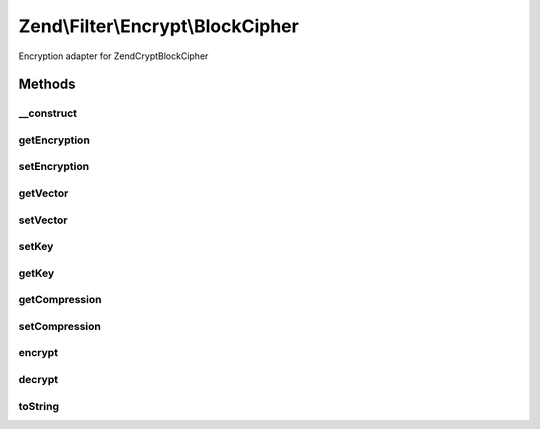 .. Filter/Encrypt/BlockCipher.php generated using docpx on 01/30/13 03:32am


Zend\\Filter\\Encrypt\\BlockCipher
==================================

Encryption adapter for Zend\Crypt\BlockCipher

Methods
+++++++

__construct
-----------

.. function:: __construct()


    Class constructor

    :param string|array|\Traversable: Encryption Options

    :throws Exception\RuntimeException: 
    :throws Exception\InvalidArgumentException: 



getEncryption
-------------

.. function:: getEncryption()


    Returns the set encryption options

    :rtype: array 



setEncryption
-------------

.. function:: setEncryption()


    Sets new encryption options

    :param string|array: Encryption options

    :rtype: BlockCipher 

    :throws: Exception\InvalidArgumentException 



getVector
---------

.. function:: getVector()


    Returns the initialization vector

    :rtype: string 



setVector
---------

.. function:: setVector()


    Set the inizialization vector

    :param string: 

    :rtype: BlockCipher 

    :throws: Exception\InvalidArgumentException 



setKey
------

.. function:: setKey()


    Set the encryption key

    :param string: 

    :rtype: BlockCipher 

    :throws: Exception\InvalidArgumentException 



getKey
------

.. function:: getKey()


    Get the encryption key

    :rtype: string 



getCompression
--------------

.. function:: getCompression()


    Returns the compression

    :rtype: array 



setCompression
--------------

.. function:: setCompression()


    Sets a internal compression for values to encrypt

    :param string|array: 

    :rtype: BlockCipher 



encrypt
-------

.. function:: encrypt()


    Defined by Zend\Filter\FilterInterface
    
    Encrypts $value with the defined settings

    :param string: The content to encrypt

    :throws Exception\InvalidArgumentException: 

    :rtype: string The encrypted content



decrypt
-------

.. function:: decrypt()


    Defined by Zend\Filter\FilterInterface
    
    Decrypts $value with the defined settings

    :param string: Content to decrypt

    :rtype: string The decrypted content



toString
--------

.. function:: toString()


    Returns the adapter name

    :rtype: string 



